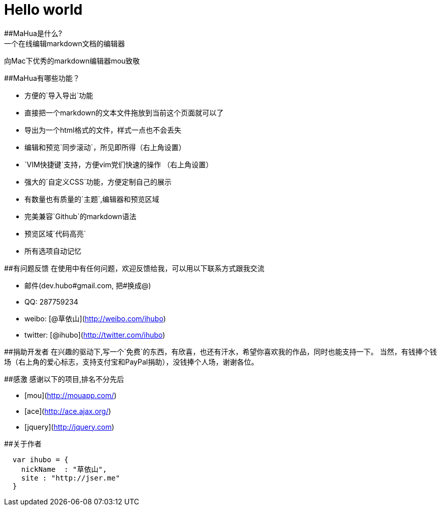 = Hello world
##MaHua是什么?
一个在线编辑markdown文档的编辑器

向Mac下优秀的markdown编辑器mou致敬

##MaHua有哪些功能？

* 方便的`导入导出`功能
    *  直接把一个markdown的文本文件拖放到当前这个页面就可以了
    *  导出为一个html格式的文件，样式一点也不会丢失
* 编辑和预览`同步滚动`，所见即所得（右上角设置）
* `VIM快捷键`支持，方便vim党们快速的操作 （右上角设置）
* 强大的`自定义CSS`功能，方便定制自己的展示
* 有数量也有质量的`主题`,编辑器和预览区域
* 完美兼容`Github`的markdown语法
* 预览区域`代码高亮`
* 所有选项自动记忆

##有问题反馈
在使用中有任何问题，欢迎反馈给我，可以用以下联系方式跟我交流

* 邮件(dev.hubo#gmail.com, 把#换成@)
* QQ: 287759234
* weibo: [@草依山](http://weibo.com/ihubo)
* twitter: [@ihubo](http://twitter.com/ihubo)

##捐助开发者
在兴趣的驱动下,写一个`免费`的东西，有欣喜，也还有汗水，希望你喜欢我的作品，同时也能支持一下。
当然，有钱捧个钱场（右上角的爱心标志，支持支付宝和PayPal捐助），没钱捧个人场，谢谢各位。

##感激
感谢以下的项目,排名不分先后

* [mou](http://mouapp.com/) 
* [ace](http://ace.ajax.org/)
* [jquery](http://jquery.com)

##关于作者

```javascript
  var ihubo = {
    nickName  : "草依山",
    site : "http://jser.me"
  }
```